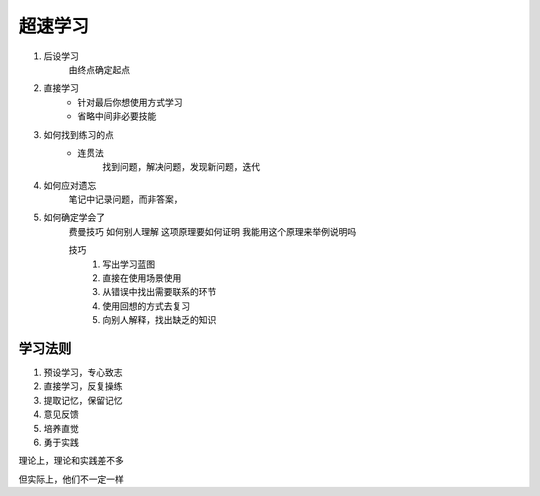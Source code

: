 超速学习
------

#. 后设学习
    由终点确定起点

#. 直接学习
    * 针对最后你想使用方式学习
    * 省略中间非必要技能

#. 如何找到练习的点
    * 连贯法
        找到问题，解决问题，发现新问题，迭代
#. 如何应对遗忘
    笔记中记录问题，而非答案，

#. 如何确定学会了
    费曼技巧
    如何别人理解
    这项原理要如何证明
    我能用这个原理来举例说明吗

    技巧
        #. 写出学习蓝图
        #. 直接在使用场景使用
        #. 从错误中找出需要联系的环节
        #. 使用回想的方式去复习
        #. 向别人解释，找出缺乏的知识

学习法则
^^^^^^
#. 预设学习，专心致志
#. 直接学习，反复操练
#. 提取记忆，保留记忆
#. 意见反馈
#. 培养直觉
#. 勇于实践

理论上，理论和实践差不多

但实际上，他们不一定一样
